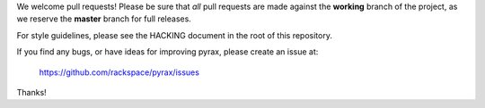 We welcome pull requests! Please be sure that *all* pull requests are made
against the **working** branch of the project, as we reserve the **master**
branch for full releases.

For style guidelines, please see the HACKING document in the root of this
repository.

If you find any bugs, or have ideas for improving pyrax, please create an issue
at:

    https://github.com/rackspace/pyrax/issues

Thanks!

